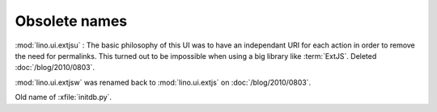 Obsolete names
--------------


.. module:: lino.ui.extjsu
  :deprecated:
  :synopsis: Variant of lino.ui.extjs using URIs
  
:mod:`lino.ui.extjsu` : 
The basic philosophy of this UI was to have an independant URI for each action in order to remove the need for permalinks.
This turned out to be impossible when using a big library like :term:`ExtJS`.
Deleted :doc:`/blog/2010/0803`.


.. module:: lino.ui.extjsw
  :deprecated:
  
:mod:`lino.ui.extjsw` was renamed back to :mod:`lino.ui.extjs` on :doc:`/blog/2010/0803`.


.. xfile:: fill.py

Old name of :xfile:`initdb.py`.

